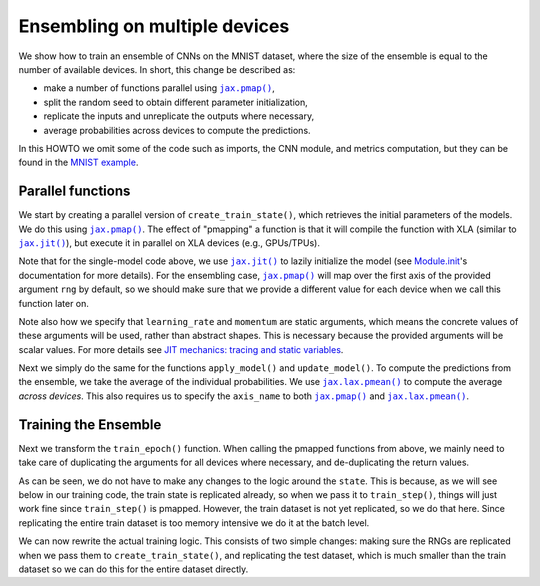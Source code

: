 Ensembling on multiple devices
==============================

We show how to train an ensemble of CNNs on the MNIST dataset, where the size of
the ensemble is equal to the number of available devices. In short, this change
be described as:

* make a number of functions parallel using |jax.pmap()|_,
* split the random seed to obtain different parameter initialization,
* replicate the inputs and unreplicate the outputs where necessary,
* average probabilities across devices to compute the predictions.

In this HOWTO we omit some of the code such as imports, the CNN module, and
metrics computation, but they can be found in the `MNIST example`_.

.. testsetup::

  import functools
  from flax import jax_utils

  # Copied from examples/mnist/train.py
  from absl import logging
  from flax import linen as nn
  from flax.training import train_state
  import jax
  import jax.numpy as jnp
  import numpy as np
  import optax

  class CNN(nn.Module):
    """A simple CNN model."""

    @nn.compact
    def __call__(self, x):
      x = nn.Conv(features=32, kernel_size=(3, 3))(x)
      x = nn.relu(x)
      x = nn.avg_pool(x, window_shape=(2, 2), strides=(2, 2))
      x = nn.Conv(features=64, kernel_size=(3, 3))(x)
      x = nn.relu(x)
      x = nn.avg_pool(x, window_shape=(2, 2), strides=(2, 2))
      x = x.reshape((x.shape[0], -1))  # flatten
      x = nn.Dense(features=256)(x)
      x = nn.relu(x)
      x = nn.Dense(features=10)(x)
      return x

  # Fake data for faster execution.
  def get_datasets():
    train_ds = test_ds = {
      'image': jnp.zeros([64, 28, 28, 1]),
      'label': jnp.zeros([64], jnp.int32),
    }
    return train_ds, test_ds

  # Modified from examples/mnist/configs.default.py
  learning_rate = 0.1
  momentum = 0.9
  batch_size = 32
  num_epochs = 1


Parallel functions
------------------

We start by creating a parallel version of ``create_train_state()``, which
retrieves the initial parameters of the models. We do this using |jax.pmap()|_.
The effect of "pmapping" a function is that it will compile the function with
XLA (similar to |jax.jit()|_), but execute it in parallel on XLA devices (e.g.,
GPUs/TPUs).

.. codediff::
  :title_left: Single-model
  :title_right: Ensemble
  :sync:

  #!
  def create_train_state(rng, learning_rate, momentum):
    cnn = CNN()
    params = cnn.init(rng, jnp.ones([1, 28, 28, 1]))['params']
    tx = optax.sgd(learning_rate, momentum)
    return train_state.TrainState.create(
        apply_fn=cnn.apply, params=params, tx=tx)
  ---
  @functools.partial(jax.pmap, static_broadcasted_argnums=(1, 2))  #!
  def create_train_state(rng, learning_rate, momentum):
    cnn = CNN()
    params = cnn.init(rng, jnp.ones([1, 28, 28, 1]))['params']
    tx = optax.sgd(learning_rate, momentum)
    return train_state.TrainState.create(
        apply_fn=cnn.apply, params=params, tx=tx)

Note that for the single-model code above, we use |jax.jit()|_ to lazily
initialize the model (see `Module.init`_'s documentation for more details).
For the ensembling case, |jax.pmap()|_ will map over the first axis of the
provided argument ``rng`` by default, so we should make sure that we provide
a different value for each device when we call this function later on.

Note also how we specify that ``learning_rate`` and ``momentum`` are static
arguments, which means the concrete values of these arguments will be used,
rather than abstract shapes. This is necessary because the provided arguments
will be scalar values. For more details see `JIT mechanics: tracing and static
variables`_.

Next we simply do the same for the functions ``apply_model()`` and
``update_model()``. To compute the predictions from the ensemble, we take the
average of the individual probabilities. We use |jax.lax.pmean()|_ to compute
the average *across devices*. This also requires us to specify the
``axis_name`` to both |jax.pmap()|_ and |jax.lax.pmean()|_.

.. codediff::
  :title_left: Single-model
  :title_right: Ensemble
  :sync:

  @jax.jit  #!
  def apply_model(state, images, labels):
    def loss_fn(params):
      logits = CNN().apply({'params': params}, images)
      one_hot = jax.nn.one_hot(labels, 10)
      loss = optax.softmax_cross_entropy(logits=logits, labels=one_hot).mean()
      return loss, logits

    grad_fn = jax.value_and_grad(loss_fn, has_aux=True)
    (loss, logits), grads = grad_fn(state.params)
    #!
    accuracy = jnp.mean(jnp.argmax(logits, -1) == labels)  #!
    return grads, loss, accuracy

  @jax.jit  #!
  def update_model(state, grads):
    return state.apply_gradients(grads=grads)
  ---
  @functools.partial(jax.pmap, axis_name='ensemble')  #!
  def apply_model(state, images, labels):
    def loss_fn(params):
      logits = CNN().apply({'params': params}, images)
      one_hot = jax.nn.one_hot(labels, 10)
      loss = optax.softmax_cross_entropy(logits=logits, labels=one_hot).mean()
      return loss, logits

    grad_fn = jax.value_and_grad(loss_fn, has_aux=True)
    (loss, logits), grads = grad_fn(state.params)
    probs = jax.lax.pmean(jax.nn.softmax(logits), axis_name='ensemble')  #!
    accuracy = jnp.mean(jnp.argmax(probs, -1) == labels)  #!
    return grads, loss, accuracy

  @jax.pmap  #!
  def update_model(state, grads):
    return state.apply_gradients(grads=grads)

Training the Ensemble
---------------------

Next we transform the ``train_epoch()`` function. When calling the pmapped
functions from above, we mainly need to take care of duplicating the arguments
for all devices where necessary, and de-duplicating the return values.

.. codediff::
  :title_left: Single-model
  :title_right: Ensemble
  :sync:

  def train_epoch(state, train_ds, batch_size, rng):
    train_ds_size = len(train_ds['image'])
    steps_per_epoch = train_ds_size // batch_size

    perms = jax.random.permutation(rng, len(train_ds['image']))
    perms = perms[:steps_per_epoch * batch_size]
    perms = perms.reshape((steps_per_epoch, batch_size))

    epoch_loss = []
    epoch_accuracy = []

    for perm in perms:
      batch_images = train_ds['image'][perm, ...]  #!
      batch_labels = train_ds['label'][perm, ...]  #!
      grads, loss, accuracy = apply_model(state, batch_images, batch_labels)
      state = update_model(state, grads)
      epoch_loss.append(loss)  #!
      epoch_accuracy.append(accuracy)  #!
    train_loss = np.mean(epoch_loss)
    train_accuracy = np.mean(epoch_accuracy)
    return state, train_loss, train_accuracy
  ---
  def train_epoch(state, train_ds, batch_size, rng):
    train_ds_size = len(train_ds['image'])
    steps_per_epoch = train_ds_size // batch_size

    perms = jax.random.permutation(rng, len(train_ds['image']))
    perms = perms[:steps_per_epoch * batch_size]
    perms = perms.reshape((steps_per_epoch, batch_size))

    epoch_loss = []
    epoch_accuracy = []

    for perm in perms:
      batch_images = jax_utils.replicate(train_ds['image'][perm, ...])  #!
      batch_labels = jax_utils.replicate(train_ds['label'][perm, ...])  #!
      grads, loss, accuracy = apply_model(state, batch_images, batch_labels)
      state = update_model(state, grads)
      epoch_loss.append(jax_utils.unreplicate(loss))  #!
      epoch_accuracy.append(jax_utils.unreplicate(accuracy))  #!
    train_loss = np.mean(epoch_loss)
    train_accuracy = np.mean(epoch_accuracy)
    return state, train_loss, train_accuracy

As can be seen, we do not have to make any changes to the logic around the
``state``. This is because, as we will see below in our training code,
the train state is replicated already, so when we pass it to ``train_step()``,
things will just work fine since ``train_step()`` is pmapped. However,
the train dataset is not yet replicated, so we do that here. Since replicating
the entire train dataset is too memory intensive we do it at the batch level.

We can now rewrite the actual training logic. This consists of two simple
changes: making sure the RNGs are replicated when we pass them to
``create_train_state()``, and replicating the test dataset, which is much
smaller than the train dataset so we can do this for the entire dataset
directly.

.. codediff::
  :title_left: Single-model
  :title_right: Ensemble
  :sync:

  train_ds, test_ds = get_datasets()
  #!
  rng = jax.random.PRNGKey(0)

  rng, init_rng = jax.random.split(rng)
  state = create_train_state(init_rng, learning_rate, momentum)  #!
  #!

  for epoch in range(1, num_epochs + 1):
    rng, input_rng = jax.random.split(rng)
    state, train_loss, train_accuracy = train_epoch(
        state, train_ds, batch_size, input_rng)

    _, test_loss, test_accuracy = apply_model(  #!
        state, test_ds['image'], test_ds['label'])  #!

    logging.info(
        'epoch:% 3d, train_loss: %.4f, train_accuracy: %.2f, '
        'test_loss: %.4f, test_accuracy: %.2f'
        % (epoch, train_loss, train_accuracy * 100, test_loss,
           test_accuracy * 100))
  ---
  train_ds, test_ds = get_datasets()
  test_ds = jax_utils.replicate(test_ds)  #!
  rng = jax.random.PRNGKey(0)

  rng, init_rng = jax.random.split(rng)
  state = create_train_state(jax.random.split(init_rng, jax.device_count()), #!
                             learning_rate, momentum)  #!

  for epoch in range(1, num_epochs + 1):
    rng, input_rng = jax.random.split(rng)
    state, train_loss, train_accuracy = train_epoch(
        state, train_ds, batch_size, input_rng)

    _, test_loss, test_accuracy = jax_utils.unreplicate(  #!
        apply_model(state, test_ds['image'], test_ds['label']))  #!

    logging.info(
        'epoch:% 3d, train_loss: %.4f, train_accuracy: %.2f, '
        'test_loss: %.4f, test_accuracy: %.2f'
        % (epoch, train_loss, train_accuracy * 100, test_loss,
           test_accuracy * 100))


.. |jax.jit()| replace:: ``jax.jit()``
.. _jax.jit(): https://jax.readthedocs.io/en/latest/notebooks/thinking_in_jax.html#To-JIT-or-not-to-JIT
.. |jax.pmap()| replace:: ``jax.pmap()``
.. _jax.pmap(): https://jax.readthedocs.io/en/latest/jax.html#jax.pmap
.. |jax.lax.pmean()| replace:: ``jax.lax.pmean()``
.. _jax.lax.pmean(): https://jax.readthedocs.io/en/latest/_autosummary/jax.lax.pmean.html
.. _Module.init: https://flax.readthedocs.io/en/latest/api_reference/flax.linen/module.html#flax.linen.Module.init
.. _`JIT mechanics: tracing and static variables`: https://jax.readthedocs.io/en/latest/notebooks/thinking_in_jax.html#JIT-mechanics:-tracing-and-static-variables
.. _`MNIST example`: https://github.com/google/flax/blob/main/examples/mnist/train.py
